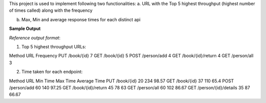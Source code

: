
This project is used to implement following two functionalities:
a.	URL with the Top 5 highest throughput (highest number of times called) along with the frequency

b.	Max, Min and average response times for each distinct api

**Sample Output**

*Reference output format*:

1.	Top 5 highest throughput URLs:

Method	URL	Frequency
PUT	/book/{id}	7
GET	/book/{id}	5
POST	/person/add	4
GET	/book/{id}/return	4
GET	/person/all	3

2.	Time taken for each endpoint:

Method	URL	Min Time	Max Time	Average Time
PUT	/book/{id}	20	234	98.57
GET	/book/{id}	37	110	65.4
POST	/person/add	60	140	97.25
GET	/book/{id}/return	45	78	63
GET	/person/all	60	102	86.67
GET	/person/{id}/details	35	87	66.67





